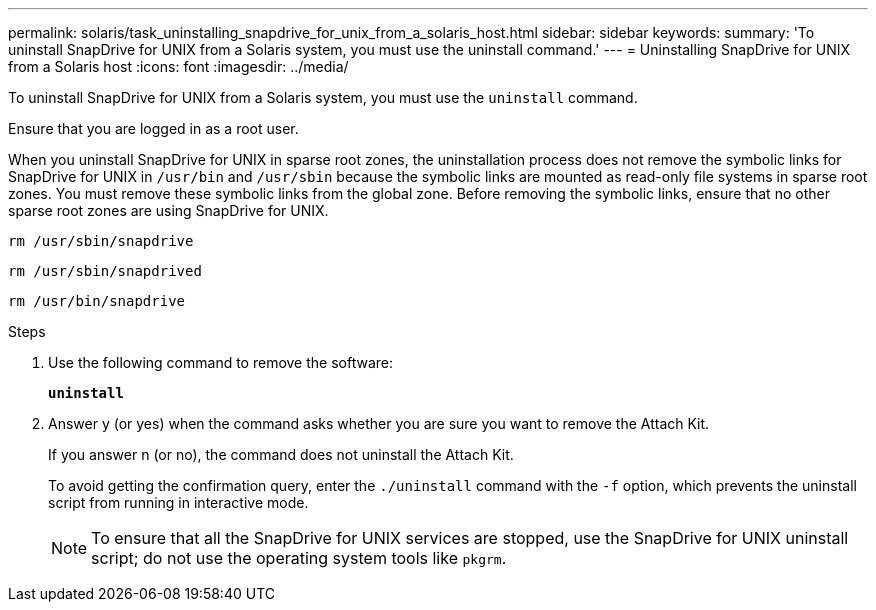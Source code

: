 ---
permalink: solaris/task_uninstalling_snapdrive_for_unix_from_a_solaris_host.html
sidebar: sidebar
keywords:
summary: 'To uninstall SnapDrive for UNIX from a Solaris system, you must use the uninstall command.'
---
= Uninstalling SnapDrive for UNIX from a Solaris host
:icons: font
:imagesdir: ../media/

[.lead]
To uninstall SnapDrive for UNIX from a Solaris system, you must use the `uninstall` command.

Ensure that you are logged in as a root user.

When you uninstall SnapDrive for UNIX in sparse root zones, the uninstallation process does not remove the symbolic links for SnapDrive for UNIX in `/usr/bin` and `/usr/sbin` because the symbolic links are mounted as read-only file systems in sparse root zones. You must remove these symbolic links from the global zone. Before removing the symbolic links, ensure that no other sparse root zones are using SnapDrive for UNIX.

`rm /usr/sbin/snapdrive`

`rm /usr/sbin/snapdrived`

`rm /usr/bin/snapdrive`

.Steps

. Use the following command to remove the software:
+
`*uninstall*`
. Answer y (or yes) when the command asks whether you are sure you want to remove the Attach Kit.
+
If you answer n (or no), the command does not uninstall the Attach Kit.
+
To avoid getting the confirmation query, enter the `./uninstall` command with the `-f` option, which prevents the uninstall script from running in interactive mode.
+
NOTE: To ensure that all the SnapDrive for UNIX services are stopped, use the SnapDrive for UNIX uninstall script; do not use the operating system tools like `pkgrm`.
